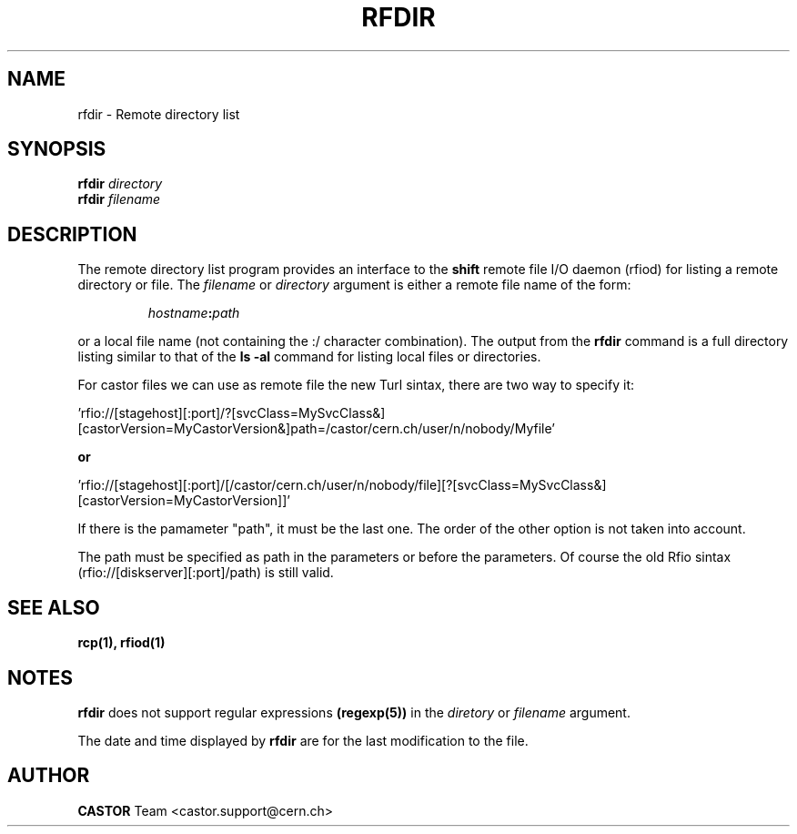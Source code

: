 .\"
.\" $Id: rfdir.man,v 1.6 2006/07/05 14:36:18 riojac3 Exp $
.\"
.\" @(#)rfdir.man	1.2 09/21/98     CERN IT-PDP/DM Olof Barring
.\" Copyright (C) 1998-2002 by CERN/IT/PDP
.\" All rights reserved
.\"
.TH RFDIR 1 "$Date: 2006/07/05 14:36:18 $" CASTOR "Rfio User Commands"
.SH NAME
rfdir \- Remote directory list
.SH SYNOPSIS
.B rfdir
.IR directory
.br
.B rfdir
.IR filename
.SH DESCRIPTION
.IX "\fLrfdir\fR"
The remote directory list program provides an interface to the
.B shift
remote file I/O daemon (rfiod) for listing a remote directory or file.
The
.IR filename
or
.IR directory
argument is either a remote file name of the form:
.IP
.IB hostname : path
.LP
or a local file name (not containing the :/ character combination).
The output from the 
.BR rfdir 
command is a full directory listing 
similar to that of the
.BR "ls -al"
command for listing local files or directories.
.LP

For castor files we can use as remote file the new Turl sintax, there are two way to specify it:
.LP
 'rfio://[stagehost][:port]/?[svcClass=MySvcClass&][castorVersion=MyCastorVersion&]path=/castor/cern.ch/user/n/nobody/Myfile' 
.LP
.B or
.LP
 'rfio://[stagehost][:port]/[/castor/cern.ch/user/n/nobody/file][?[svcClass=MySvcClass&][castorVersion=MyCastorVersion]]'
.LP
If there is the pamameter "path", it must be the last one. The order of the other option is not taken into account.
.LP
The path must be specified as path in the parameters or before the parameters.
Of course the old Rfio sintax (rfio://[diskserver][:port]/path) is still valid.
.LP

.SH "SEE ALSO"
.BR rcp(1), 
.BR rfiod(1)
.SH "NOTES"
.B rfdir
does not support regular expressions
.BR (regexp(5)) 
in the
.IR diretory
or
.IR filename
argument.
.LP
The date and time displayed by
.B rfdir
are for the last modification to the file.
.SH AUTHOR
\fBCASTOR\fP Team <castor.support@cern.ch>
